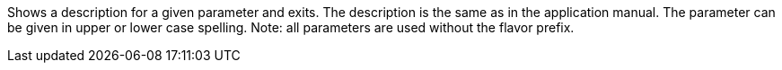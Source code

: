 Shows a description for a given parameter and exits. 
The description is the same as in the application manual. 
The parameter can be given in upper or lower case spelling. 
Note: all parameters are used without the flavor prefix.